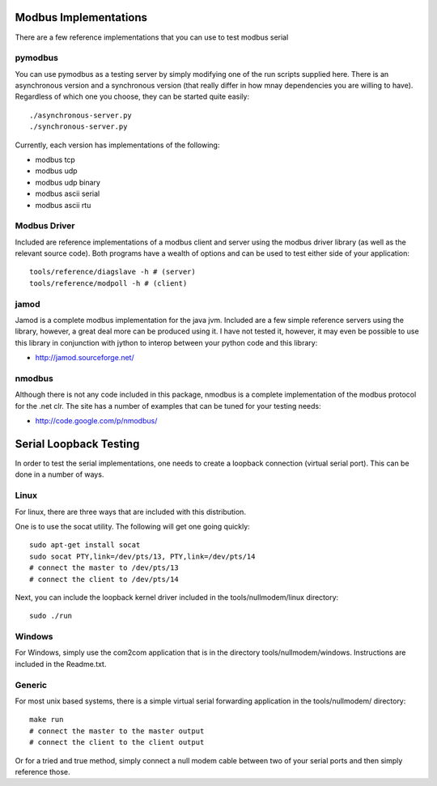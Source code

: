 ============================================================
Modbus Implementations
============================================================

There are a few reference implementations that you can use
to test modbus serial

------------------------------------------------------------
pymodbus
------------------------------------------------------------

You can use pymodbus as a testing server by simply modifying
one of the run scripts supplied here. There is an
asynchronous version and a synchronous version (that really
differ in how mnay dependencies you are willing to have).
Regardless of which one you choose, they can be started
quite easily::

    ./asynchronous-server.py
    ./synchronous-server.py

Currently, each version has implementations of the following:

- modbus tcp
- modbus udp
- modbus udp binary
- modbus ascii serial
- modbus ascii rtu

------------------------------------------------------------
Modbus Driver
------------------------------------------------------------

Included are reference implementations of a modbus client
and server using the modbus driver library (as well as
the relevant source code). Both programs have a wealth of
options and can be used to test either side of your
application::

    tools/reference/diagslave -h # (server)
    tools/reference/modpoll -h # (client)

------------------------------------------------------------
jamod
------------------------------------------------------------

Jamod is a complete modbus implementation for the java jvm.
Included are a few simple reference servers using the
library, however, a great deal more can be produced using
it. I have not tested it, however, it may even be possible
to use this library in conjunction with jython to interop
between your python code and this library:

* http://jamod.sourceforge.net/

------------------------------------------------------------
nmodbus
------------------------------------------------------------

Although there is not any code included in this package,
nmodbus is a complete implementation of the modbus protocol
for the .net clr. The site has a number of examples that can
be tuned for your testing needs:

* http://code.google.com/p/nmodbus/

============================================================
Serial Loopback Testing
============================================================

In order to test the serial implementations, one needs to
create a loopback connection (virtual serial port). This can
be done in a number of ways.

------------------------------------------------------------
Linux
------------------------------------------------------------

For linux, there are three ways that are included with this
distribution.

One is to use the socat utility. The following will get one
going quickly::

    sudo apt-get install socat
    sudo socat PTY,link=/dev/pts/13, PTY,link=/dev/pts/14
    # connect the master to /dev/pts/13
    # connect the client to /dev/pts/14

Next, you can include the loopback kernel driver included in
the tools/nullmodem/linux directory::

    sudo ./run

------------------------------------------------------------
Windows
------------------------------------------------------------

For Windows, simply use the com2com application that is in
the directory tools/nullmodem/windows. Instructions are
included in the Readme.txt.

------------------------------------------------------------
Generic
------------------------------------------------------------

For most unix based systems, there is a simple virtual serial
forwarding application in the tools/nullmodem/ directory::

    make run
    # connect the master to the master output
    # connect the client to the client output

Or for a tried and true method, simply connect a null modem
cable between two of your serial ports and then simply reference
those.
